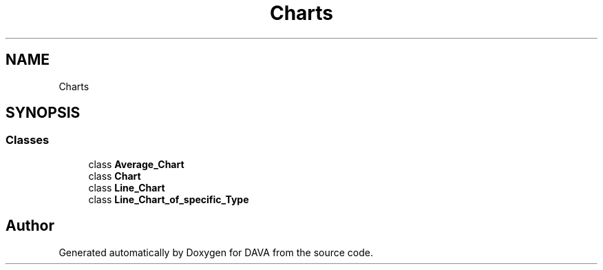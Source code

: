 .TH "Charts" 3 "DAVA" \" -*- nroff -*-
.ad l
.nh
.SH NAME
Charts
.SH SYNOPSIS
.br
.PP
.SS "Classes"

.in +1c
.ti -1c
.RI "class \fBAverage_Chart\fP"
.br
.ti -1c
.RI "class \fBChart\fP"
.br
.ti -1c
.RI "class \fBLine_Chart\fP"
.br
.ti -1c
.RI "class \fBLine_Chart_of_specific_Type\fP"
.br
.in -1c
.SH "Author"
.PP 
Generated automatically by Doxygen for DAVA from the source code\&.
